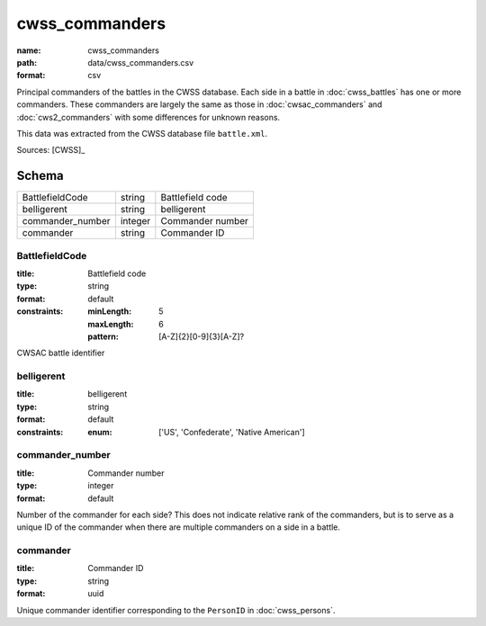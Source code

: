 ###############
cwss_commanders
###############

:name: cwss_commanders
:path: data/cwss_commanders.csv
:format: csv

Principal commanders of the battles in the CWSS database.
Each side in a battle in :doc:`cwss_battles` has one or more commanders.
These commanders are largely the same as those in :doc:`cwsac_commanders` and :doc:`cws2_commanders` with some differences for unknown reasons.

This data was extracted from the CWSS database file ``battle.xml``.



Sources: [CWSS]_


Schema
======



================  =======  ================
BattlefieldCode   string   Battlefield code
belligerent       string   belligerent
commander_number  integer  Commander number
commander         string   Commander ID
================  =======  ================

BattlefieldCode
---------------

:title: Battlefield code
:type: string
:format: default
:constraints:
    :minLength: 5
    :maxLength: 6
    :pattern: [A-Z]{2}[0-9]{3}[A-Z]?
    

CWSAC battle identifier


       
belligerent
-----------

:title: belligerent
:type: string
:format: default
:constraints:
    :enum: ['US', 'Confederate', 'Native American']
    




       
commander_number
----------------

:title: Commander number
:type: integer
:format: default


Number of the commander for each side? This does not indicate relative rank of the commanders, but is to serve as a unique ID of the commander when there are multiple commanders on a side in a battle.


       
commander
---------

:title: Commander ID
:type: string
:format: uuid


Unique commander identifier corresponding to the ``PersonID`` in :doc:`cwss_persons`.


       

